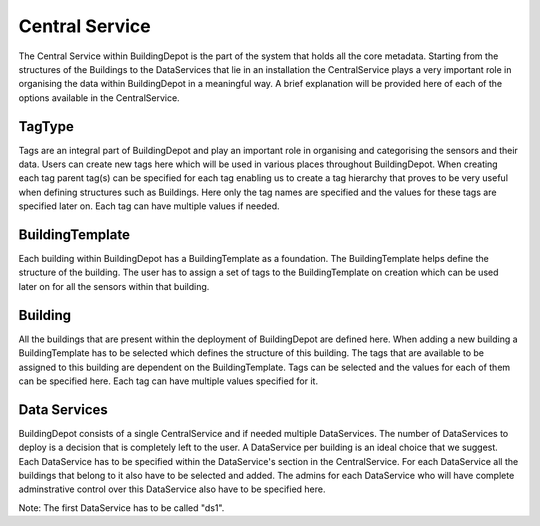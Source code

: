 Central Service
############

The Central Service within BuildingDepot is the part of the system that holds all the core metadata. Starting from the structures of the Buildings to the DataServices that lie in an installation the CentralService plays a very important role in organising the data within BuildingDepot in a meaningful way. A brief explanation will be provided here of each of the options available in the CentralService.

TagType
****************

Tags are an integral part of BuildingDepot and play an important role in organising and categorising the sensors and their data. Users can create new tags here which will be used in various places throughout BuildingDepot. When creating each tag parent tag(s) can be specified for each tag enabling us to create a tag hierarchy that proves to be very useful when defining structures such as Buildings. Here only the tag names are specified and the values for these tags are specified later on. Each tag can have multiple values if needed.

BuildingTemplate
*****************

Each building within BuildingDepot has a BuildingTemplate as a foundation. The BuildingTemplate helps define the structure of the building. The user has to assign a set of tags to the BuildingTemplate on creation which can be used later on for all the sensors within that building.

Building
**********

All the buildings that are present within the deployment of BuildingDepot are defined here. When adding a new building a BuildingTemplate has to be selected which defines the structure of this building. The tags that are available to be assigned to this building are dependent on the BuildingTemplate. Tags can be selected and the values for each of them can be specified here. Each tag can have multiple values specified for it.

Data Services
**************

BuildingDepot consists of a single CentralService and if needed multiple DataServices. The number of DataServices to deploy is a decision that is completely left to the user. A DataService per building is an ideal choice that we suggest. Each DataService has to be specified within the DataService's section in the CentralService. For each DataService all the buildings that belong to it also have to be selected and added. The admins for each DataService who will have complete adminstrative control over this DataService also have to be specified here. 

Note: The first DataService has to be called "ds1".